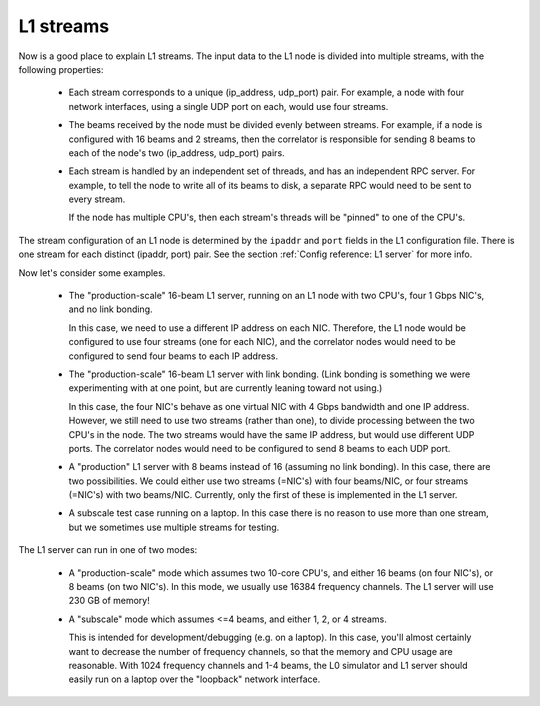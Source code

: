 L1 streams
==========

Now is a good place to explain L1 streams.  The input data to the L1 node
is divided into multiple streams, with the following properties:

 - Each stream corresponds to a unique (ip_address, udp_port) pair.
   For example, a node with four network interfaces, using a single UDP
   port on each, would use four streams.

 - The beams received by the node must be divided evenly between streams.
   For example, if a node is configured with 16 beams and 2 streams, then
   the correlator is responsible for sending 8 beams to each of the node's
   two (ip_address, udp_port) pairs.

 - Each stream is handled by an independent set of threads, and has an
   independent RPC server.  For example, to tell the node to write all
   of its beams to disk, a separate RPC would need to be sent to every
   stream.
   
   If the node has multiple CPU's, then each stream's threads will be
   "pinned" to one of the CPU's.

The stream configuration of an L1 node is determined by the ``ipaddr`` and ``port``
fields in the L1 configuration file.  There is one stream for each distinct
(ipaddr, port) pair.  See the section :ref:`Config reference: L1 server` for more info.

Now let's consider some examples.

  - The "production-scale" 16-beam L1 server, running on an L1 node with
    two CPU's, four 1 Gbps NIC's, and no link bonding.

    In this case, we need to use a different IP address on each NIC.
    Therefore, the L1 node would be configured to use four streams (one
    for each NIC), and the correlator nodes would need
    to be configured to send four beams to each IP address.

  - The "production-scale" 16-beam L1 server with link bonding.  (Link bonding
    is something we were experimenting with at one point, but are
    currently leaning toward not using.)

    In this case, the four NIC's behave as one virtual NIC with
    4 Gbps bandwidth and one IP address.  However, we still
    need to use two streams (rather than one), to divide processing
    between the two CPU's in the node.  The two streams would have
    the same IP address, but would use different UDP ports.  The
    correlator nodes would need to be configured to send 8 beams
    to each UDP port.

  - A "production" L1 server with 8 beams instead of 16 (assuming no
    link bonding).  In this case, there are two possibilities.  We could
    either use two streams (=NIC's) with four beams/NIC, or four streams
    (=NIC's) with two beams/NIC.  Currently, only the first of these
    is implemented in the L1 server.

  - A subscale test case running on a laptop.  In this case there
    is no reason to use more than one stream, but we sometimes use
    multiple streams for testing.

The L1 server can run in one of two modes:

  - A "production-scale" mode which assumes two 10-core CPU's, and
    either 16 beams (on four NIC's), or 8 beams (on two NIC's).
    In this mode, we usually use 16384 frequency channels.
    The L1 server will use 230 GB of memory!

  - A "subscale" mode which assumes <=4 beams, and either 1, 2, or 4 streams.
  
    This is intended for development/debugging (e.g. on a laptop).  In this
    case, you'll almost certainly want to decrease the number of frequency
    channels, so that the memory and CPU usage are reasonable.  With 1024
    frequency channels and 1-4 beams, the L0 simulator and L1 server should
    easily run on a laptop over the "loopback" network interface.
